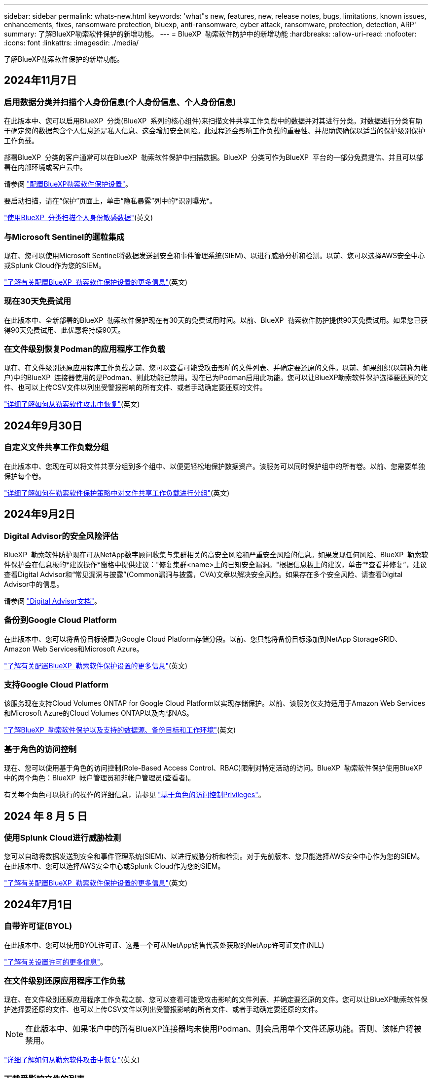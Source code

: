 ---
sidebar: sidebar 
permalink: whats-new.html 
keywords: 'what"s new, features, new, release notes, bugs, limitations, known issues, enhancements, fixes, ransomware protection, bluexp, anti-ransomware, cyber attack, ransomware, protection, detection, ARP' 
summary: 了解BlueXP勒索软件保护的新增功能。 
---
= BlueXP  勒索软件防护中的新增功能
:hardbreaks:
:allow-uri-read: 
:nofooter: 
:icons: font
:linkattrs: 
:imagesdir: ./media/


[role="lead"]
了解BlueXP勒索软件保护的新增功能。



== 2024年11月7日



=== 启用数据分类并扫描个人身份信息(个人身份信息、个人身份信息)

在此版本中、您可以启用BlueXP  分类(BlueXP  系列的核心组件)来扫描文件共享工作负载中的数据并对其进行分类。对数据进行分类有助于确定您的数据包含个人信息还是私人信息、这会增加安全风险。此过程还会影响工作负载的重要性、并帮助您确保以适当的保护级别保护工作负载。

部署BlueXP  分类的客户通常可以在BlueXP  勒索软件保护中扫描数据。BlueXP  分类可作为BlueXP  平台的一部分免费提供、并且可以部署在内部环境或客户云中。

请参阅 https://docs.netapp.com/us-en/bluexp-ransomware-protection/rp-use-settings.html["配置BlueXP勒索软件保护设置"]。

要启动扫描，请在“保护”页面上，单击“隐私暴露”列中的*识别曝光*。

https://docs.netapp.com/us-en/bluexp-ransomware-protection/rp-use-protect-classify.html["使用BlueXP  分类扫描个人身份敏感数据"](英文)



=== 与Microsoft Sentinel的暹粒集成

现在、您可以使用Microsoft Sentinel将数据发送到安全和事件管理系统(SIEM)、以进行威胁分析和检测。以前、您可以选择AWS安全中心或Splunk Cloud作为您的SIEM。

https://docs.netapp.com/us-en/bluexp-ransomware-protection/rp-use-settings.html["了解有关配置BlueXP  勒索软件保护设置的更多信息"](英文)



=== 现在30天免费试用

在此版本中、全新部署的BlueXP  勒索软件保护现在有30天的免费试用时间。以前、BlueXP  勒索软件防护提供90天免费试用。如果您已获得90天免费试用、此优惠将持续90天。



=== 在文件级别恢复Podman的应用程序工作负载

现在、在文件级别还原应用程序工作负载之前、您可以查看可能受攻击影响的文件列表、并确定要还原的文件。以前、如果组织(以前称为帐户)中的BlueXP  连接器使用的是Podman、则此功能已禁用。现在已为Podman启用此功能。您可以让BlueXP勒索软件保护选择要还原的文件、也可以上传CSV文件以列出受警报影响的所有文件、或者手动确定要还原的文件。

https://docs.netapp.com/us-en/bluexp-ransomware-protection/rp-use-recover.html["详细了解如何从勒索软件攻击中恢复"](英文)



== 2024年9月30日



=== 自定义文件共享工作负载分组

在此版本中、您现在可以将文件共享分组到多个组中、以便更轻松地保护数据资产。该服务可以同时保护组中的所有卷。以前、您需要单独保护每个卷。

https://docs.netapp.com/us-en/bluexp-ransomware-protection/rp-use-protect.html["详细了解如何在勒索软件保护策略中对文件共享工作负载进行分组"](英文)



== 2024年9月2日



=== Digital Advisor的安全风险评估

BlueXP  勒索软件防护现在可从NetApp数字顾问收集与集群相关的高安全风险和严重安全风险的信息。如果发现任何风险、BlueXP  勒索软件保护会在信息板的*建议操作*窗格中提供建议："修复集群<name>上的已知安全漏洞。"根据信息板上的建议，单击“*查看并修复”，建议查看Digital Advisor和“常见漏洞与披露”(Common漏洞与披露，CVA)文章以解决安全风险。如果存在多个安全风险、请查看Digital Advisor中的信息。

请参阅 https://docs.netapp.com/us-en/active-iq/index.html["Digital Advisor文档"^]。



=== 备份到Google Cloud Platform

在此版本中、您可以将备份目标设置为Google Cloud Platform存储分段。以前、您只能将备份目标添加到NetApp StorageGRID、Amazon Web Services和Microsoft Azure。

https://docs.netapp.com/us-en/bluexp-ransomware-protection/rp-use-settings.html["了解有关配置BlueXP  勒索软件保护设置的更多信息"](英文)



=== 支持Google Cloud Platform

该服务现在支持Cloud Volumes ONTAP for Google Cloud Platform以实现存储保护。以前、该服务仅支持适用于Amazon Web Services和Microsoft Azure的Cloud Volumes ONTAP以及内部NAS。

https://docs.netapp.com/us-en/bluexp-ransomware-protection/concept-ransomware-protection.html["了解BlueXP  勒索软件保护以及支持的数据源、备份目标和工作环境"](英文)



=== 基于角色的访问控制

现在、您可以使用基于角色的访问控制(Role-Based Access Control、RBAC)限制对特定活动的访问。BlueXP  勒索软件保护使用BlueXP  中的两个角色：BlueXP  帐户管理员和非帐户管理员(查看者)。

有关每个角色可以执行的操作的详细信息，请参见 https://docs.netapp.com/us-en/bluexp-ransomware-protection/rp-reference-roles.html["基于角色的访问控制Privileges"]。



== 2024 年 8 月 5 日



=== 使用Splunk Cloud进行威胁检测

您可以自动将数据发送到安全和事件管理系统(SIEM)、以进行威胁分析和检测。对于先前版本、您只能选择AWS安全中心作为您的SIEM。在此版本中、您可以选择AWS安全中心或Splunk Cloud作为您的SIEM。

https://docs.netapp.com/us-en/bluexp-ransomware-protection/rp-use-settings.html["了解有关配置BlueXP  勒索软件保护设置的更多信息"](英文)



== 2024年7月1日



=== 自带许可证(BYOL)

在此版本中、您可以使用BYOL许可证、这是一个可从NetApp销售代表处获取的NetApp许可证文件(NLL)

https://docs.netapp.com/us-en/bluexp-ransomware-protection/rp-start-licenses.html["了解有关设置许可的更多信息"]。



=== 在文件级别还原应用程序工作负载

现在、在文件级别还原应用程序工作负载之前、您可以查看可能受攻击影响的文件列表、并确定要还原的文件。您可以让BlueXP勒索软件保护选择要还原的文件、也可以上传CSV文件以列出受警报影响的所有文件、或者手动确定要还原的文件。


NOTE: 在此版本中、如果帐户中的所有BlueXP连接器均未使用Podman、则会启用单个文件还原功能。否则、该帐户将被禁用。

https://docs.netapp.com/us-en/bluexp-ransomware-protection/rp-use-recover.html["详细了解如何从勒索软件攻击中恢复"](英文)



=== 下载受影响文件的列表

现在、在文件级还原应用程序工作负载之前、您可以访问警报页面以下载CSV文件中受影响文件的列表、然后使用恢复页面上传CSV文件。

https://docs.netapp.com/us-en/bluexp-ransomware-protection/rp-use-recover.html["了解有关在还原应用程序之前下载受影响文件的更多信息"](英文)



=== 删除保护计划

在此版本中、您现在可以删除勒索软件保护策略。

https://docs.netapp.com/us-en/bluexp-ransomware-protection/rp-use-protect.html["了解有关保护工作负载和管理勒索软件保护策略的更多信息"](英文)



== 2024年6月10日



=== 主存储上的Snapshot副本锁定

启用此选项可锁定主存储上的Snapshot副本、以便在一段时间内无法修改或删除这些副本、即使勒索软件攻击设法到达备份存储目标也是如此。

https://docs.netapp.com/us-en/bluexp-ransomware-protection/rp-use-protect.html["详细了解如何在勒索软件保护策略中保护工作负载和启用备份锁定"]。



=== 支持适用于Microsoft Azure的Cloud Volumes ONTAP

此版本除了支持适用于AWS的Cloud Volumes ONTAP和内部ONTAP NAS之外、还支持将适用于Microsoft Azure的Cloud Volumes ONTAP用作工作环境。

https://docs.netapp.com/us-en/bluexp-cloud-volumes-ontap/task-getting-started-azure.html["在 Azure 中快速启动 Cloud Volumes ONTAP"^]

https://docs.netapp.com/us-en/bluexp-ransomware-protection/concept-ransomware-protection.html["了解BlueXP勒索软件保护"]。



=== 已将Microsoft Azure添加为备份目标

现在、您可以将Microsoft Azure与AWS和NetApp StorageGRID一起添加为备份目标。

https://docs.netapp.com/us-en/bluexp-ransomware-protection/rp-use-settings.html["详细了解如何配置保护设置"]。



== 2024年5月14日



=== 许可更新

您可以注册90天免费试用。很快、您将能够通过亚马逊网络服务商城购买按需购买订阅或自带NetApp许可证。

https://docs.netapp.com/us-en/bluexp-ransomware-protection/rp-start-licenses.html["了解有关设置许可的更多信息"]。



=== CIFS协议

现在、该服务支持在使用NFS和CIFS协议的AWS工作环境中使用内部ONTAP和Cloud Volumes ONTAP。先前版本仅支持NFS协议。



=== 工作负载详细信息

现在、此版本可在"Protection (保护)"和"Other (其他)"页面中的工作负载信息中提供更多详细信息、以改进工作负载保护评估。您可以通过工作负载详细信息查看当前分配的策略以及配置的备份目标。

https://docs.netapp.com/us-en/bluexp-ransomware-protection/rp-use-protect.html["有关查看工作负载详细信息的更多信息、请参见保护页面"]。



=== 应用程序一致和VM一致的保护和恢复

现在、您可以使用NetApp SnapCenter软件执行应用程序一致的保护、并使用适用于VMware vSphere的SnapCenter插件执行VM一致的保护、从而实现稳定一致的状态、以避免日后需要恢复时可能丢失数据。如果需要恢复、您可以将应用程序或VM还原回先前可用的任何状态。

https://docs.netapp.com/us-en/bluexp-ransomware-protection/rp-use-protect.html["了解有关保护工作负载的更多信息"]。



=== 勒索软件保护策略

如果工作负载上不存在Snapshot或备份策略、您可以创建勒索软件保护策略、其中可包括在此服务中创建的以下策略：

* 快照策略
* 备份策略
* 检测策略


https://docs.netapp.com/us-en/bluexp-ransomware-protection/rp-use-protect.html["了解有关保护工作负载的更多信息"]。



=== 威胁检测

现在、可使用第三方安全和事件管理(SIEM)系统进行威胁检测。现在、信息板会显示一个新的"启用威胁检测"建议、您可以在"设置"页面上配置该建议。

https://docs.netapp.com/us-en/bluexp-ransomware-protection/rp-use-settings.html["了解有关配置设置选项的更多信息"]。



=== 消除误报警报

现在、您可以从"Alerts"(警报)选项卡中消除误报或决定立即恢复数据。

https://docs.netapp.com/us-en/bluexp-ransomware-protection/rp-use-alert.html["了解有关响应勒索软件警报的更多信息"](英文)



=== 检测状态

新的检测状态将显示在"保护"页面上、其中显示应用于工作负载的勒索软件检测的状态。

https://docs.netapp.com/us-en/bluexp-ransomware-protection/rp-use-protect.html["了解有关保护工作负载和查看保护状态的更多信息"]。



=== 下载CSV文件

您可以从保护、警报和恢复页面下载CSV文件*。

https://docs.netapp.com/us-en/bluexp-ransomware-protection/rp-use-reports.html["了解有关从信息板和其他页面下载CSV文件的更多信息"]。



=== 文档链接

查看文档链接现在包含在用户界面中。您可以从信息板垂直*操作*选项访问此文档 image:button-actions-vertical.png["垂直操作选项"] 。选择*新增功能*以查看发行说明中的详细信息、或者选择*文档*以查看BlueXP勒索软件保护文档主页。



=== BlueXP备份和恢复

工作环境中不再需要启用BlueXP备份和恢复服务。请参阅。 link:rp-start-prerequisites.html["前提条件"]BlueXP勒索软件保护服务有助于通过设置选项配置备份目标。请参阅。 link:rp-use-settings.html["配置设置"]



=== 设置选项

现在、您可以在BlueXP  勒索软件保护设置中设置备份目标。

https://docs.netapp.com/us-en/bluexp-ransomware-protection/rp-use-settings.html["了解有关配置设置选项的更多信息"]。



== 2024年3月5日



=== 保护策略管理

除了使用预定义策略之外、您现在还可以创建策略。 https://docs.netapp.com/us-en/bluexp-ransomware-protection/rp-use-protect.html["了解有关管理策略的更多信息"](英文)。



=== 二级存储上的不可破坏性(DataLock)

现在、您可以在对象存储中使用NetApp DataLock技术使备份在二级存储中不可更改。 https://docs.netapp.com/us-en/bluexp-ransomware-protection/rp-use-protect.html["了解有关创建保护策略的更多信息"](英文)。



=== 自动备份到NetApp StorageGRID

除了使用AWS之外、您现在还可以选择StorageGRID作为备份目标。 https://docs.netapp.com/us-en/bluexp-ransomware-protection/rp-use-settings.html["了解有关配置备份目标的更多信息"](英文)。



=== 用于调查潜在攻击的其他功能

现在、您可以查看更多取证详细信息、以调查检测到的潜在攻击。 https://docs.netapp.com/us-en/bluexp-ransomware-protection/rp-use-alert.html["详细了解如何响应检测到的勒索软件警报"](英文)。



=== 恢复过程

恢复过程得到了改进。现在、您可以逐个卷或为一个工作负载恢复所有卷。 https://docs.netapp.com/us-en/bluexp-ransomware-protection/rp-use-recover.html["详细了解如何从勒索软件攻击中恢复(在消除意外事件后)"](英文)。

https://docs.netapp.com/us-en/bluexp-ransomware-protection/concept-ransomware-protection.html["了解BlueXP勒索软件保护"]。



== 2023年10月6日

BlueXP勒索软件保护服务是一种SaaS解决方案、用于保护数据、检测潜在攻击以及从勒索软件攻击中恢复数据。

对于预览版、该服务可保护内部NAS存储以及AWS上的Cloud Volumes ONTAP (使用NFS协议)上基于应用程序的Oracle、MySQL、VM数据存储库和文件共享的各个BlueXP  组织工作负载、并将数据备份到Amazon Web Services云存储。

BlueXP勒索软件保护服务可充分利用多种NetApp技术、以便您的数据安全管理员或安全运营工程师可以实现以下目标：

* 一目了然地查看所有工作负载上的勒索软件保护。
* 深入了解勒索软件保护建议
* 根据BlueXP勒索软件保护建议改善保护状况。
* 分配勒索软件保护策略、以保护您的首要工作负载和高风险数据免受勒索软件攻击。
* 监控工作负载的运行状况、防止勒索软件攻击发现数据异常。
* 快速评估勒索软件事件对工作负载的影响。
* 通过还原数据并确保存储的数据不会再次感染、从勒索软件事件中智能恢复。


https://docs.netapp.com/us-en/bluexp-ransomware-protection/concept-ransomware-protection.html["了解BlueXP勒索软件保护"]。
